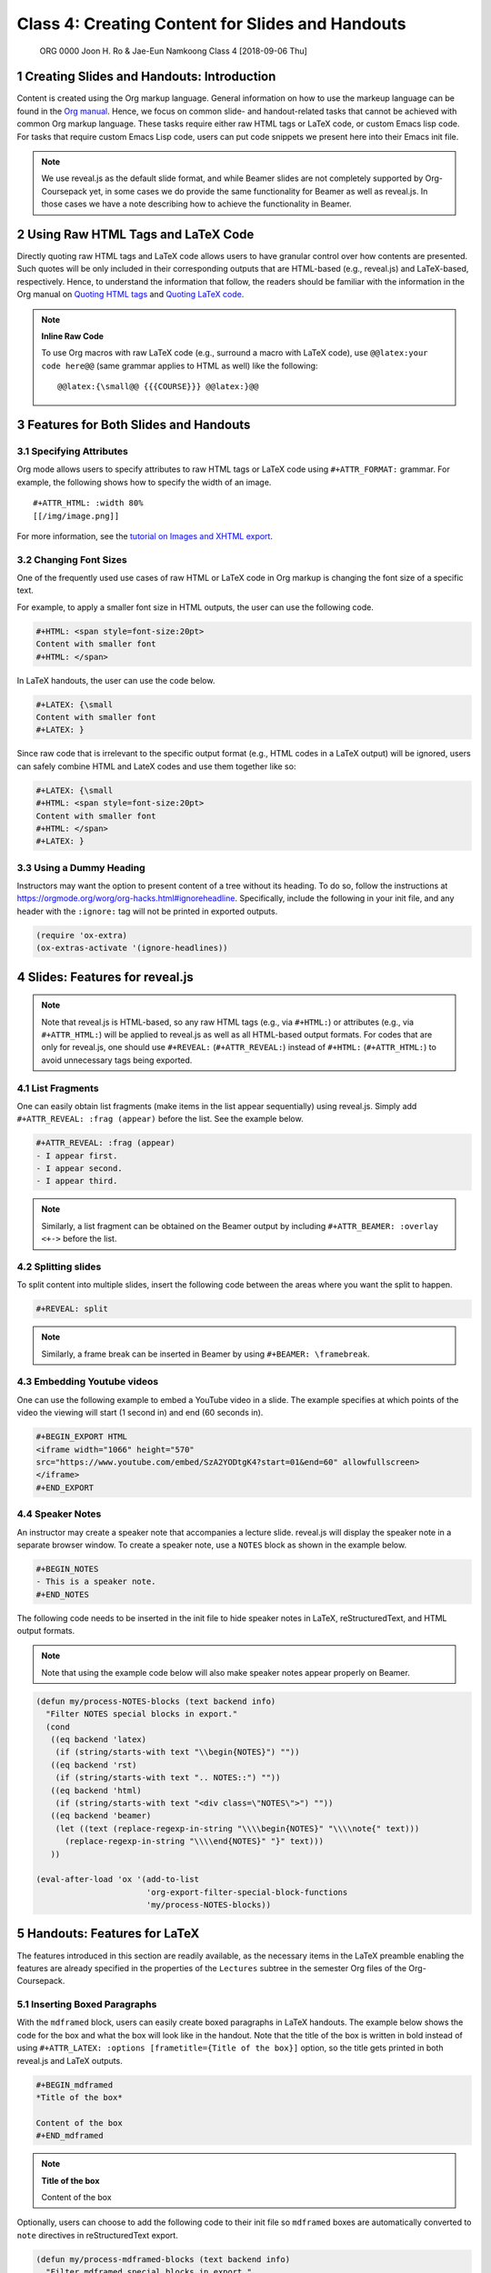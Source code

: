 =================================================
Class 4: Creating Content for Slides and Handouts
=================================================


 ORG 0000  Joon H. Ro & Jae-Eun Namkoong  
 Class 4  [2018-09-06 Thu] 

1 Creating Slides and Handouts: Introduction
--------------------------------------------

Content is created using the Org markup language. General information on how
to use the markeup language can be found in the `Org manual <https://orgmode.org/manual/Markup.html>`_. Hence,
we focus on common slide- and handout-related tasks that cannot be achieved
with common Org markup language. These tasks require either raw HTML tags or
LaTeX code, or custom Emacs lisp code. For tasks that require custom Emacs
Lisp code, users can put code snippets we present here into their Emacs init
file.

.. note::

    We use reveal.js as the default slide format, and while Beamer slides are not
    completely supported by Org-Coursepack yet, in some cases we do provide the same
    functionality for Beamer as well as reveal.js. In those cases we have a
    note describing how to achieve the functionality in Beamer.

2 Using Raw HTML Tags and LaTeX Code
------------------------------------

Directly quoting raw HTML tags and LaTeX code allows users to have granular
control over how contents are presented. Such quotes will be only included in
their corresponding outputs that are HTML-based (e.g., reveal.js) and
LaTeX-based, respectively. Hence, to understand the information that follow,
the readers should be familiar with the information in the Org manual on
`Quoting HTML tags <https://orgmode.org/manual/Quoting-HTML-tags.html>`_ and `Quoting LaTeX code <https://orgmode.org/manual/Quoting-LaTeX-code.html>`_.

.. note::

    **Inline Raw Code**

    To use Org macros with raw LaTeX code (e.g., surround a macro with
    LaTeX code), use ``@@latex:your code here@@`` (same grammar
    applies to HTML as well) like the following:

    ::

        @@latex:{\small@@ {{{COURSE}}} @@latex:}@@

3 Features for Both Slides and Handouts
---------------------------------------

3.1 Specifying Attributes
~~~~~~~~~~~~~~~~~~~~~~~~~

Org mode allows users to specify attributes to raw HTML tags or LaTeX code
using ``#+ATTR_FORMAT:`` grammar. For example, the following shows how to 
specify the width of an image.

::

    #+ATTR_HTML: :width 80%
    [[/img/image.png]]

For more information, see the `tutorial on Images and XHTML export <https://orgmode.org/worg/org-tutorials/images-and-xhtml-export.html>`_.

3.2 Changing Font Sizes
~~~~~~~~~~~~~~~~~~~~~~~

One of the frequently used use cases of raw HTML or LaTeX code in Org markup
is changing the font size of a specific text. 

For example, to apply a smaller
font size in HTML outputs, the user can use the following code.

.. code:: text

    #+HTML: <span style=font-size:20pt>
    Content with smaller font
    #+HTML: </span>

In LaTeX handouts, the user can use the code below.

.. code:: text

    #+LATEX: {\small
    Content with smaller font
    #+LATEX: }

Since raw code that is irrelevant to the specific output format (e.g.,
HTML codes in a LaTeX output) will be ignored, users can safely combine 
HTML and LateX codes and use them together like so:

.. code:: text

    #+LATEX: {\small
    #+HTML: <span style=font-size:20pt>
    Content with smaller font
    #+HTML: </span>
    #+LATEX: }

3.3 Using a Dummy Heading
~~~~~~~~~~~~~~~~~~~~~~~~~

Instructors may want the option to present content of a tree without its heading. To do so, follow the instructions at
`https://orgmode.org/worg/org-hacks.html#ignoreheadline <https://orgmode.org/worg/org-hacks.html#ignoreheadline>`_. Specifically, include the
following in your init file, and any header with the ``:ignore:`` tag will not be printed in exported outputs.

.. code:: common-lisp

    (require 'ox-extra)
    (ox-extras-activate '(ignore-headlines))

4 Slides: Features for reveal.js
--------------------------------

.. note::

    Note that reveal.js is HTML-based, so any raw HTML tags (e.g., via ``#+HTML:``)
    or attributes (e.g., via ``#+ATTR_HTML:``) will be applied to reveal.js as well
    as all HTML-based output formats.  For codes that are only for reveal.js, one
    should use ``#+REVEAL:`` (``#+ATTR_REVEAL:``) instead of ``#+HTML:``
    (``#+ATTR_HTML:``) to avoid unnecessary tags being exported.

4.1 List Fragments
~~~~~~~~~~~~~~~~~~

One can easily obtain list fragments (make items in the list appear
sequentially) using reveal.js. Simply add ``#+ATTR_REVEAL: :frag (appear)`` before the list. See the example below.

.. code:: text

    #+ATTR_REVEAL: :frag (appear)
    - I appear first.
    - I appear second.
    - I appear third.

.. note::

    Similarly, a list fragment can be obtained on the Beamer output by including
    ``#+ATTR_BEAMER: :overlay <+->`` before the list.

4.2 Splitting slides
~~~~~~~~~~~~~~~~~~~~

To split content into multiple slides, insert the following code between the areas where you want the split to happen.

.. code:: text

    #+REVEAL: split

.. note::

    Similarly, a frame break can be inserted in Beamer by using ``#+BEAMER: \framebreak``.

4.3 Embedding Youtube videos
~~~~~~~~~~~~~~~~~~~~~~~~~~~~

One can use the following example to embed a YouTube video in a slide. The
example specifies at which points of the video the viewing will start
(1 second in) and end (60 seconds in).

.. code:: text

    #+BEGIN_EXPORT HTML
    <iframe width="1066" height="570"
    src="https://www.youtube.com/embed/SzA2YODtgK4?start=01&end=60" allowfullscreen>
    </iframe>
    #+END_EXPORT

4.4 Speaker Notes
~~~~~~~~~~~~~~~~~

An instructor may create a speaker note that accompanies a lecture
slide. reveal.js will display the speaker note in a separate browser
window. To create a speaker note, use a ``NOTES`` block as shown in the example
below.

.. code:: text

    #+BEGIN_NOTES
    - This is a speaker note.
    #+END_NOTES

The following code needs to be inserted in the init file to hide speaker
notes in LaTeX, reStructuredText, and HTML output formats.

.. note::

    Note that using the example code below will also make speaker notes appear
    properly on Beamer.

.. code:: common-lisp

    (defun my/process-NOTES-blocks (text backend info)
      "Filter NOTES special blocks in export."
      (cond
       ((eq backend 'latex)
        (if (string/starts-with text "\\begin{NOTES}") ""))
       ((eq backend 'rst)
        (if (string/starts-with text ".. NOTES::") ""))
       ((eq backend 'html)
        (if (string/starts-with text "<div class=\"NOTES\">") ""))
       ((eq backend 'beamer)
        (let ((text (replace-regexp-in-string "\\\\begin{NOTES}" "\\\\note{" text)))
          (replace-regexp-in-string "\\\\end{NOTES}" "}" text)))
       ))

    (eval-after-load 'ox '(add-to-list
                           'org-export-filter-special-block-functions
                           'my/process-NOTES-blocks))

5 Handouts: Features for LaTeX
------------------------------

The features introduced in this section are readily available, as the
necessary items in the LaTeX preamble enabling the features are already
specified in the properties of the ``Lectures`` subtree in the semester Org
files of the Org-Coursepack.

5.1 Inserting Boxed Paragraphs
~~~~~~~~~~~~~~~~~~~~~~~~~~~~~~

With the ``mdframed`` block, users can easily create boxed paragraphs in LaTeX 
handouts. The example below shows the code for the box and what the box will
look like in the handout. Note that the title of the box is written in bold
instead of using ``#+ATTR_LATEX: :options [frametitle={Title of the box}]``
option, so the title gets printed in both reveal.js and LaTeX outputs.

.. code:: text

    #+BEGIN_mdframed
    *Title of the box*

    Content of the box
    #+END_mdframed

.. note::

    **Title of the box**

    Content of the box

Optionally, users can choose to add the following code to their init file so
``mdframed`` boxes are automatically converted to ``note`` directives in
reStructuredText export.

.. code:: common-lisp

    (defun my/process-mdframed-blocks (text backend info)
      "Filter mdframed special blocks in export."
      (cond
       ((org-export-derived-backend-p backend 'rst)
          (replace-regexp-in-string ".. mdframed::" ".. note::" text t t))
       ))

    (eval-after-load 'ox '(add-to-list
                           'org-export-filter-special-block-functions
                           'my/process-mdframed-blocks))

5.2 Organizing Content in Multiple Columns
~~~~~~~~~~~~~~~~~~~~~~~~~~~~~~~~~~~~~~~~~~

One can easily make parts of the handout multi-column. The example
below shows the code for creating two columns and what that will look like in
the handout.

.. code:: text

    #+LATEX: \begin{multicols}{2}
    This is content in the first column.
    This is content in the first column.
    This is content in the first column.

    This is content in the second column.
    This is content in the second column.
    This is content in the second column.
    #+LATEX: \end{multicols}

This is content in the first column.
This is content in the first column.
This is content in the first column.

This is content in the second column.
This is content in the second column.
This is content in the second column.
